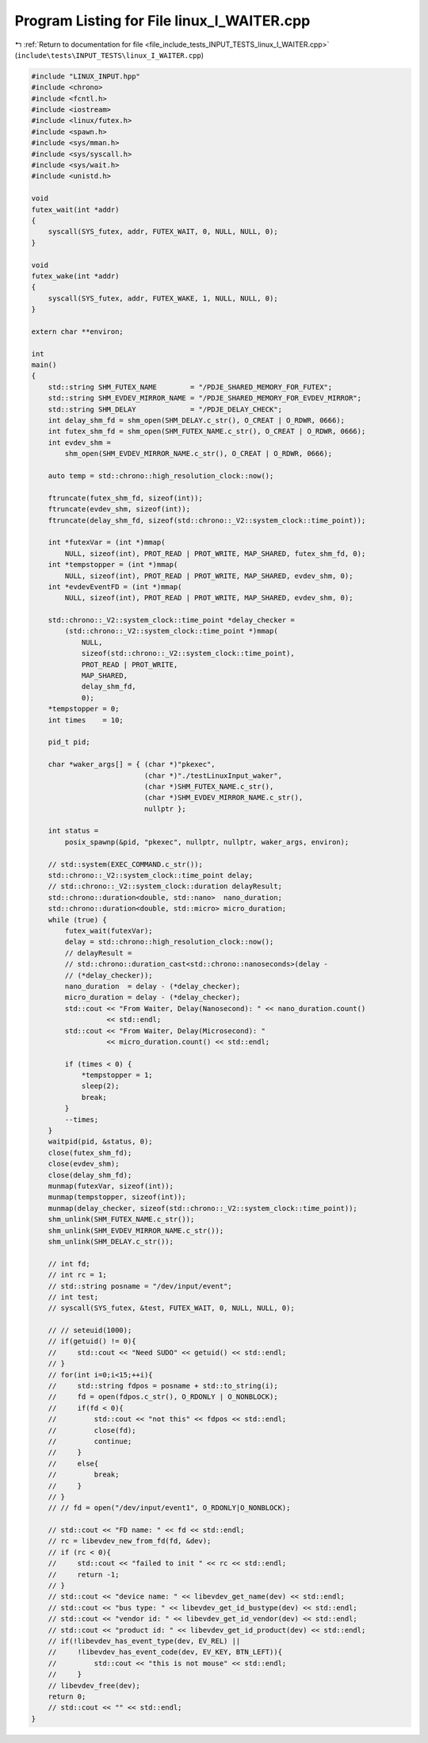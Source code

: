 
.. _program_listing_file_include_tests_INPUT_TESTS_linux_I_WAITER.cpp:

Program Listing for File linux_I_WAITER.cpp
===========================================

|exhale_lsh| :ref:`Return to documentation for file <file_include_tests_INPUT_TESTS_linux_I_WAITER.cpp>` (``include\tests\INPUT_TESTS\linux_I_WAITER.cpp``)

.. |exhale_lsh| unicode:: U+021B0 .. UPWARDS ARROW WITH TIP LEFTWARDS

.. code-block:: cpp

   #include "LINUX_INPUT.hpp"
   #include <chrono>
   #include <fcntl.h>
   #include <iostream>
   #include <linux/futex.h>
   #include <spawn.h>
   #include <sys/mman.h>
   #include <sys/syscall.h>
   #include <sys/wait.h>
   #include <unistd.h>
   
   void
   futex_wait(int *addr)
   {
       syscall(SYS_futex, addr, FUTEX_WAIT, 0, NULL, NULL, 0);
   }
   
   void
   futex_wake(int *addr)
   {
       syscall(SYS_futex, addr, FUTEX_WAKE, 1, NULL, NULL, 0);
   }
   
   extern char **environ;
   
   int
   main()
   {
       std::string SHM_FUTEX_NAME        = "/PDJE_SHARED_MEMORY_FOR_FUTEX";
       std::string SHM_EVDEV_MIRROR_NAME = "/PDJE_SHARED_MEMORY_FOR_EVDEV_MIRROR";
       std::string SHM_DELAY             = "/PDJE_DELAY_CHECK";
       int delay_shm_fd = shm_open(SHM_DELAY.c_str(), O_CREAT | O_RDWR, 0666);
       int futex_shm_fd = shm_open(SHM_FUTEX_NAME.c_str(), O_CREAT | O_RDWR, 0666);
       int evdev_shm =
           shm_open(SHM_EVDEV_MIRROR_NAME.c_str(), O_CREAT | O_RDWR, 0666);
   
       auto temp = std::chrono::high_resolution_clock::now();
   
       ftruncate(futex_shm_fd, sizeof(int));
       ftruncate(evdev_shm, sizeof(int));
       ftruncate(delay_shm_fd, sizeof(std::chrono::_V2::system_clock::time_point));
   
       int *futexVar = (int *)mmap(
           NULL, sizeof(int), PROT_READ | PROT_WRITE, MAP_SHARED, futex_shm_fd, 0);
       int *tempstopper = (int *)mmap(
           NULL, sizeof(int), PROT_READ | PROT_WRITE, MAP_SHARED, evdev_shm, 0);
       int *evdevEventFD = (int *)mmap(
           NULL, sizeof(int), PROT_READ | PROT_WRITE, MAP_SHARED, evdev_shm, 0);
   
       std::chrono::_V2::system_clock::time_point *delay_checker =
           (std::chrono::_V2::system_clock::time_point *)mmap(
               NULL,
               sizeof(std::chrono::_V2::system_clock::time_point),
               PROT_READ | PROT_WRITE,
               MAP_SHARED,
               delay_shm_fd,
               0);
       *tempstopper = 0;
       int times    = 10;
   
       pid_t pid;
   
       char *waker_args[] = { (char *)"pkexec",
                              (char *)"./testLinuxInput_waker",
                              (char *)SHM_FUTEX_NAME.c_str(),
                              (char *)SHM_EVDEV_MIRROR_NAME.c_str(),
                              nullptr };
   
       int status =
           posix_spawnp(&pid, "pkexec", nullptr, nullptr, waker_args, environ);
   
       // std::system(EXEC_COMMAND.c_str());
       std::chrono::_V2::system_clock::time_point delay;
       // std::chrono::_V2::system_clock::duration delayResult;
       std::chrono::duration<double, std::nano>  nano_duration;
       std::chrono::duration<double, std::micro> micro_duration;
       while (true) {
           futex_wait(futexVar);
           delay = std::chrono::high_resolution_clock::now();
           // delayResult =
           // std::chrono::duration_cast<std::chrono::nanoseconds>(delay -
           // (*delay_checker));
           nano_duration  = delay - (*delay_checker);
           micro_duration = delay - (*delay_checker);
           std::cout << "From Waiter, Delay(Nanosecond): " << nano_duration.count()
                     << std::endl;
           std::cout << "From Waiter, Delay(Microsecond): "
                     << micro_duration.count() << std::endl;
   
           if (times < 0) {
               *tempstopper = 1;
               sleep(2);
               break;
           }
           --times;
       }
       waitpid(pid, &status, 0);
       close(futex_shm_fd);
       close(evdev_shm);
       close(delay_shm_fd);
       munmap(futexVar, sizeof(int));
       munmap(tempstopper, sizeof(int));
       munmap(delay_checker, sizeof(std::chrono::_V2::system_clock::time_point));
       shm_unlink(SHM_FUTEX_NAME.c_str());
       shm_unlink(SHM_EVDEV_MIRROR_NAME.c_str());
       shm_unlink(SHM_DELAY.c_str());
   
       // int fd;
       // int rc = 1;
       // std::string posname = "/dev/input/event";
       // int test;
       // syscall(SYS_futex, &test, FUTEX_WAIT, 0, NULL, NULL, 0);
   
       // // seteuid(1000);
       // if(getuid() != 0){
       //     std::cout << "Need SUDO" << getuid() << std::endl;
       // }
       // for(int i=0;i<15;++i){
       //     std::string fdpos = posname + std::to_string(i);
       //     fd = open(fdpos.c_str(), O_RDONLY | O_NONBLOCK);
       //     if(fd < 0){
       //         std::cout << "not this" << fdpos << std::endl;
       //         close(fd);
       //         continue;
       //     }
       //     else{
       //         break;
       //     }
       // }
       // // fd = open("/dev/input/event1", O_RDONLY|O_NONBLOCK);
   
       // std::cout << "FD name: " << fd << std::endl;
       // rc = libevdev_new_from_fd(fd, &dev);
       // if (rc < 0){
       //     std::cout << "failed to init " << rc << std::endl;
       //     return -1;
       // }
       // std::cout << "device name: " << libevdev_get_name(dev) << std::endl;
       // std::cout << "bus type: " << libevdev_get_id_bustype(dev) << std::endl;
       // std::cout << "vendor id: " << libevdev_get_id_vendor(dev) << std::endl;
       // std::cout << "product id: " << libevdev_get_id_product(dev) << std::endl;
       // if(!libevdev_has_event_type(dev, EV_REL) ||
       //     !libevdev_has_event_code(dev, EV_KEY, BTN_LEFT)){
       //         std::cout << "this is not mouse" << std::endl;
       //     }
       // libevdev_free(dev);
       return 0;
       // std::cout << "" << std::endl;
   }
